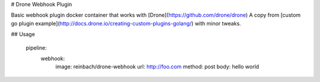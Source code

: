 # Drone Webhook Plugin

Basic webhook plugin docker container that works with [Drone](https://github.com/drone/drone)
A copy from [custom go plugin example](http://docs.drone.io/creating-custom-plugins-golang/) with minor tweaks.


## Usage

    pipeline:
      webhook:
        image: reinbach/drone-webhook
        url: http://foo.com
        method: post
        body: hello world
